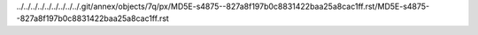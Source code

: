 ../../../../../../../../../.git/annex/objects/7q/px/MD5E-s4875--827a8f197b0c8831422baa25a8cac1ff.rst/MD5E-s4875--827a8f197b0c8831422baa25a8cac1ff.rst
